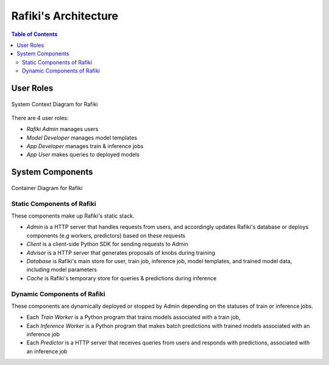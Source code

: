 Rafiki's Architecture
====================================================================

.. contents:: Table of Contents

User Roles
--------------------------------------------------------------------

.. figure:: ../images/system-context-diagram.jpg
    :align: center
    :width: 500px
    
    System Context Diagram for Rafiki

There are 4 user roles:

- *Rafiki Admin* manages users
- *Model Developer* manages model templates
- *App Developer* manages train & inference jobs
- *App User* makes queries to deployed models

System Components
--------------------------------------------------------------------

.. figure:: ../images/container-diagram.jpg
    :align: center
    :width: 1200px

    Container Diagram for Rafiki

Static Components of Rafiki
^^^^^^^^^^^^^^^^^^^^^^^^^^^^^^^^^^^^^^^^^^^^^^^^^^^^^^^^^^^^^^^^^^^^

These components make up Rafiki's static stack.

- *Admin* is a HTTP server that handles requests from users, and accordingly updates Rafiki's database or deploys components (e.g workers, predictors) based on these requests
- *Client* is a client-side Python SDK for sending requests to Admin
- *Advisor* is a HTTP server that generates proposals of knobs during training
- *Database* is Rafiki's main store for user, train job, inference job, model templates, and trained model data, including model parameters
- *Cache* is Rafiki's temporary store for queries & predictions during inference

Dynamic Components of Rafiki
^^^^^^^^^^^^^^^^^^^^^^^^^^^^^^^^^^^^^^^^^^^^^^^^^^^^^^^^^^^^^^^^^^^^

These components are dynamically deployed or stopped by Admin depending on the statuses of train or inference jobs.

- Each *Train Worker* is a Python program that trains models associated with a train job,
- Each *Inference Worker* is a Python program that makes batch predictions with trained models associated with an inference job
- Each *Predictor* is a HTTP server that receives queries from users and responds with predictions, associated with an inference job

